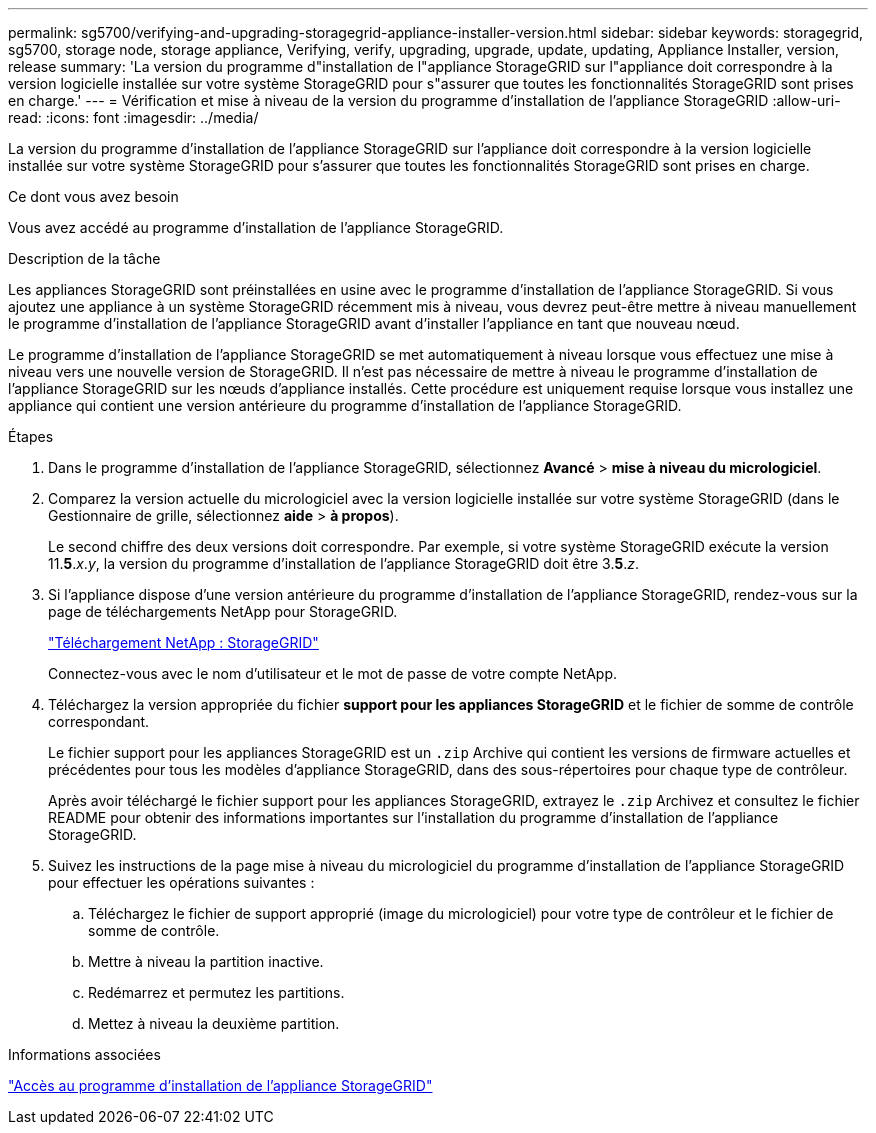 ---
permalink: sg5700/verifying-and-upgrading-storagegrid-appliance-installer-version.html 
sidebar: sidebar 
keywords: storagegrid, sg5700, storage node, storage appliance, Verifying, verify, upgrading, upgrade, update, updating, Appliance Installer, version, release 
summary: 'La version du programme d"installation de l"appliance StorageGRID sur l"appliance doit correspondre à la version logicielle installée sur votre système StorageGRID pour s"assurer que toutes les fonctionnalités StorageGRID sont prises en charge.' 
---
= Vérification et mise à niveau de la version du programme d'installation de l'appliance StorageGRID
:allow-uri-read: 
:icons: font
:imagesdir: ../media/


[role="lead"]
La version du programme d'installation de l'appliance StorageGRID sur l'appliance doit correspondre à la version logicielle installée sur votre système StorageGRID pour s'assurer que toutes les fonctionnalités StorageGRID sont prises en charge.

.Ce dont vous avez besoin
Vous avez accédé au programme d'installation de l'appliance StorageGRID.

.Description de la tâche
Les appliances StorageGRID sont préinstallées en usine avec le programme d'installation de l'appliance StorageGRID. Si vous ajoutez une appliance à un système StorageGRID récemment mis à niveau, vous devrez peut-être mettre à niveau manuellement le programme d'installation de l'appliance StorageGRID avant d'installer l'appliance en tant que nouveau nœud.

Le programme d'installation de l'appliance StorageGRID se met automatiquement à niveau lorsque vous effectuez une mise à niveau vers une nouvelle version de StorageGRID. Il n'est pas nécessaire de mettre à niveau le programme d'installation de l'appliance StorageGRID sur les nœuds d'appliance installés. Cette procédure est uniquement requise lorsque vous installez une appliance qui contient une version antérieure du programme d'installation de l'appliance StorageGRID.

.Étapes
. Dans le programme d'installation de l'appliance StorageGRID, sélectionnez *Avancé* > *mise à niveau du micrologiciel*.
. Comparez la version actuelle du micrologiciel avec la version logicielle installée sur votre système StorageGRID (dans le Gestionnaire de grille, sélectionnez *aide* > *à propos*).
+
Le second chiffre des deux versions doit correspondre. Par exemple, si votre système StorageGRID exécute la version 11.*5*._x_._y_, la version du programme d'installation de l'appliance StorageGRID doit être 3.*5*._z_.

. Si l'appliance dispose d'une version antérieure du programme d'installation de l'appliance StorageGRID, rendez-vous sur la page de téléchargements NetApp pour StorageGRID.
+
https://mysupport.netapp.com/site/products/all/details/storagegrid/downloads-tab["Téléchargement NetApp : StorageGRID"^]

+
Connectez-vous avec le nom d'utilisateur et le mot de passe de votre compte NetApp.

. Téléchargez la version appropriée du fichier *support pour les appliances StorageGRID* et le fichier de somme de contrôle correspondant.
+
Le fichier support pour les appliances StorageGRID est un `.zip` Archive qui contient les versions de firmware actuelles et précédentes pour tous les modèles d'appliance StorageGRID, dans des sous-répertoires pour chaque type de contrôleur.

+
Après avoir téléchargé le fichier support pour les appliances StorageGRID, extrayez le `.zip` Archivez et consultez le fichier README pour obtenir des informations importantes sur l'installation du programme d'installation de l'appliance StorageGRID.

. Suivez les instructions de la page mise à niveau du micrologiciel du programme d'installation de l'appliance StorageGRID pour effectuer les opérations suivantes :
+
.. Téléchargez le fichier de support approprié (image du micrologiciel) pour votre type de contrôleur et le fichier de somme de contrôle.
.. Mettre à niveau la partition inactive.
.. Redémarrez et permutez les partitions.
.. Mettez à niveau la deuxième partition.




.Informations associées
link:accessing-storagegrid-appliance-installer-sg5700.html["Accès au programme d'installation de l'appliance StorageGRID"]

